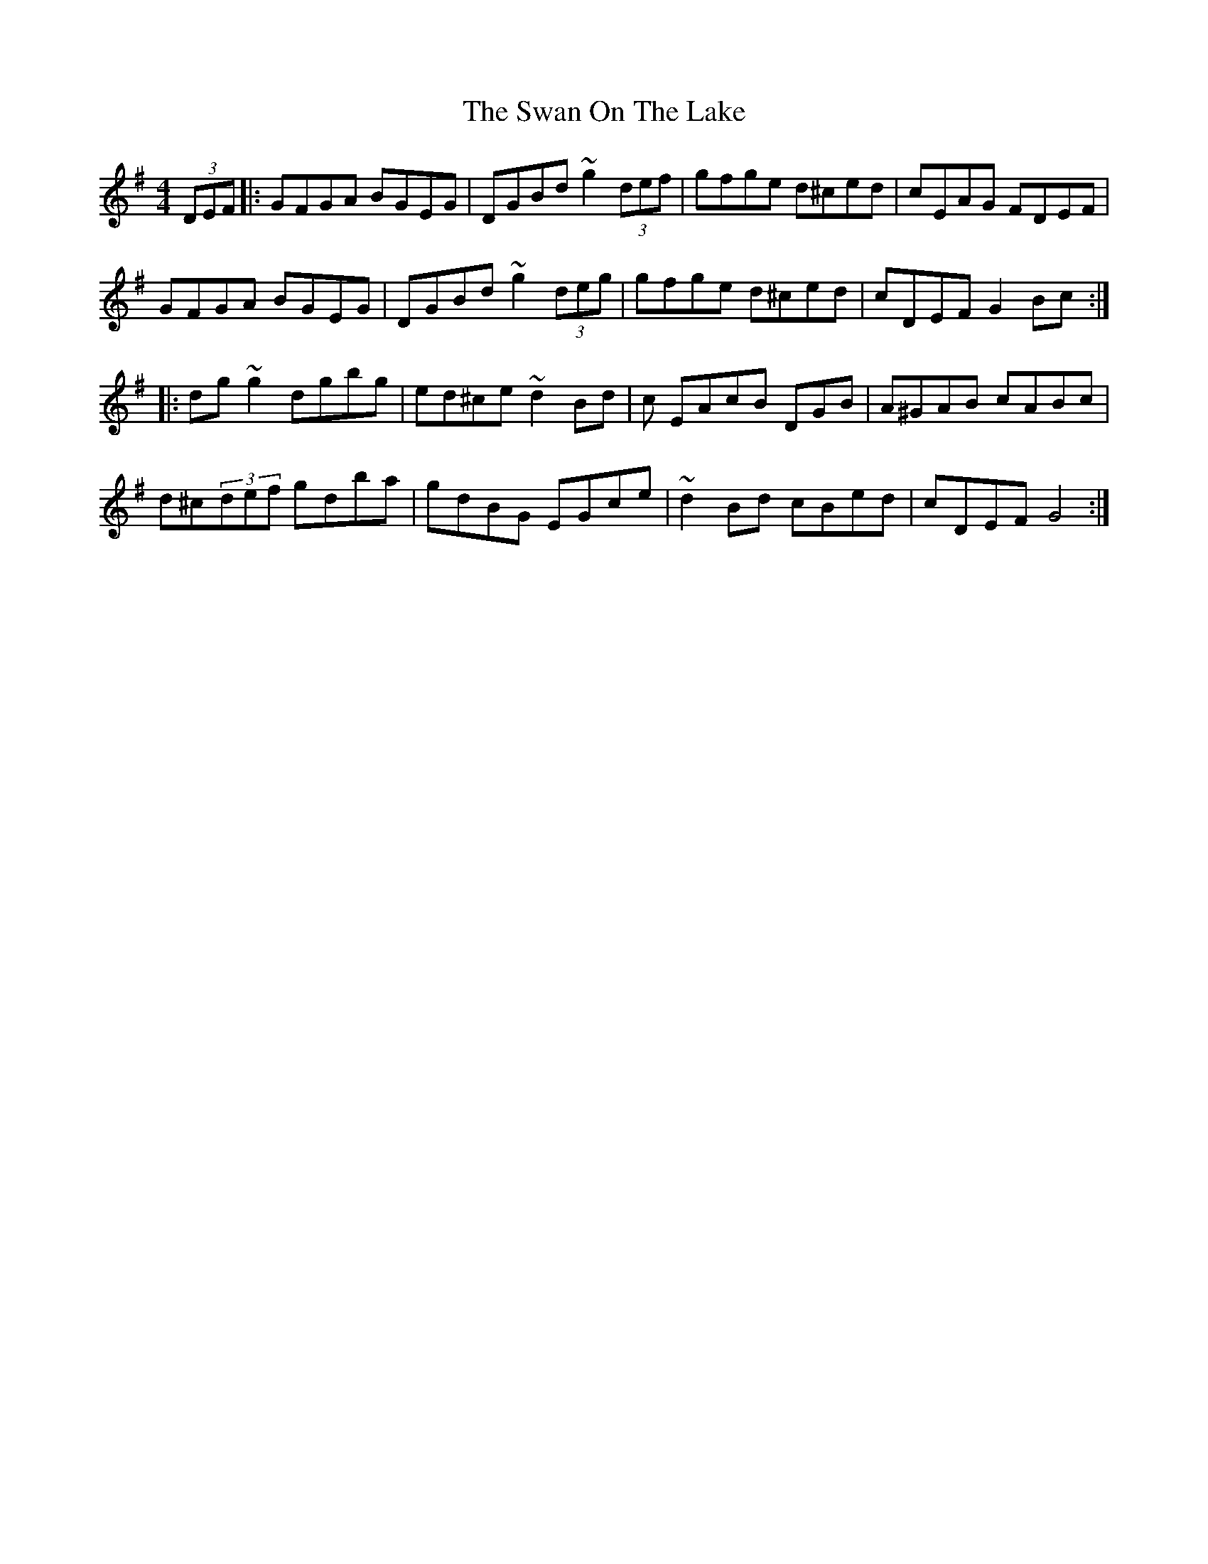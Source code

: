 X: 39027
T: Swan On The Lake, The
R: hornpipe
M: 4/4
K: Gmajor
(3DEF|:GFGA BGEG|DGBd ~g2 (3def|gfge d^ced|cEAG FDEF|
GFGA BGEG|DGBd ~g2 (3deg|gfge d^ced|cDEF G2 Bc:|
|:dg ~g2 dgbg|ed^ce ~d2 Bd|c EAcB DGB|A^GAB cABc|
d^c(3def gdba|gdBG EGce|~d2 Bd cBed|cDEF G4:|

